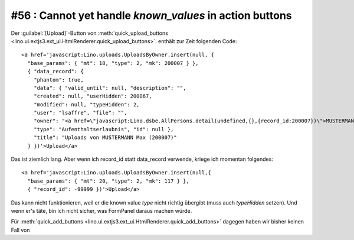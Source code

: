 #56 : Cannot yet handle `known_values` in action buttons
========================================================

Der :guilabel:`[Upload]`-Button von 
:meth:`quick_upload_buttons <lino.ui.extjs3.ext_ui.HtmlRenderer.quick_upload_buttons>`.
enthält zur Zeit folgenden Code::

  <a href='javascript:Lino.uploads.UploadsByOwner.insert(null, { 
    "base_params": { "mt": 18, "type": 2, "mk": 200007 } },
    { "data_record": { 
      "phantom": true, 
      "data": { "valid_until": null, "description": "", 
      "created": null, "userHidden": 200067, 
      "modified": null, "typeHidden": 2, 
      "user": "lsaffre", "file": "", 
      "owner": "<a href=\"javascript:Lino.dsbe.AllPersons.detail(undefined,{},{record_id:200007})\">MUSTERMANN Max (200007)</a>", 
      "type": "Aufenthaltserlaubnis", "id": null }, 
      "title": "Uploads von MUSTERMANN Max (200007)" 
    } })'>Upload</a>
    
Das ist ziemlich lang. Aber wenn ich record_id statt data_record verwende, kriege ich momentan folgendes::  
  
  <a href='javascript:Lino.uploads.UploadsByOwner.insert(null,{ 
    "base_params": { "mt": 20, "type": 2, "mk": 117 } },
    { "record_id": -99999 })'>Upload</a>
    
Das kann nicht funktionieren, weil er die known value `type` nicht 
richtig übergibt (muss auch `typeHidden` setzen).
Und wenn er's täte, bin ich nicht sicher, was FormPanel daraus machen würde.

Für 
:meth:`quick_add_buttons <lino.ui.extjs3.ext_ui.HtmlRenderer.quick_add_buttons>`
dagegen haben wir bisher keinen Fall von 
